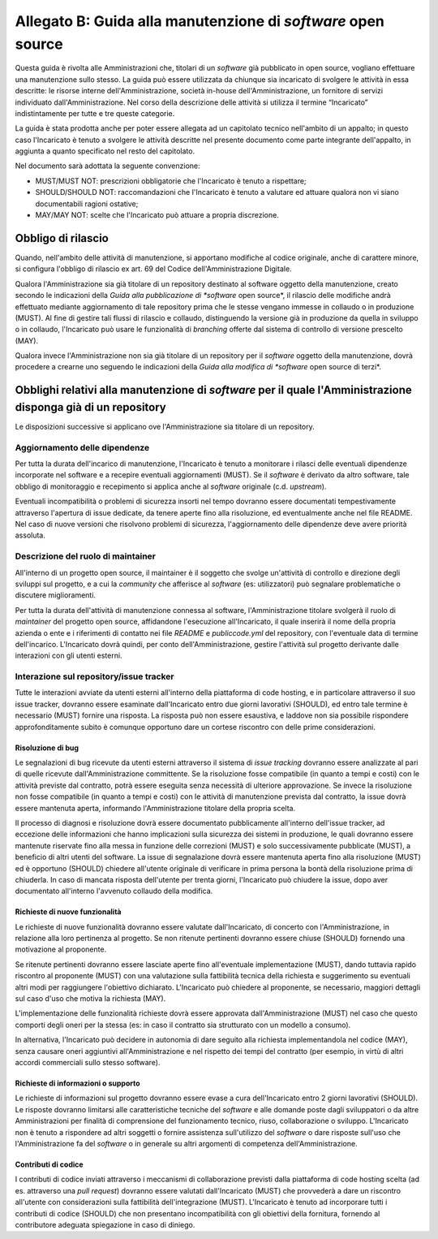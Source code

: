 .. _guida-manutenzione:

Allegato B: Guida alla manutenzione di *software* open source
=============================================================

Questa guida è rivolta alle Amministrazioni che, titolari di un *software* già
pubblicato in open source, vogliano effettuare una manutenzione sullo stesso.
La guida può essere utilizzata da chiunque sia incaricato di svolgere le
attività in essa descritte: le risorse interne dell'Amministrazione, società
in-house dell'Amministrazione, un fornitore di servizi individuato
dall'Amministrazione. Nel corso della descrizione delle attività si utilizza
il termine “Incaricato” indistintamente per tutte e tre queste categorie.

La guida è stata prodotta anche per poter essere allegata ad un capitolato
tecnico nell'ambito di un appalto; in questo caso l'Incaricato è tenuto a
svolgere le attività descritte nel presente documento come parte integrante
dell'appalto, in aggiunta a quanto specificato nel resto del capitolato.

Nel documento sarà adottata la seguente convenzione:

-  MUST/MUST NOT: prescrizioni obbligatorie che l'Incaricato è tenuto a
   rispettare;

-  SHOULD/SHOULD NOT: raccomandazioni che l'Incaricato è tenuto a
   valutare ed attuare qualora non vi siano documentabili ragioni
   ostative;

-  MAY/MAY NOT: scelte che l'Incaricato può attuare a propria
   discrezione.


Obbligo di rilascio
-------------------

Quando, nell'ambito delle attività di manutenzione, si apportano
modifiche al codice originale, anche di carattere minore, si configura
l'obbligo di rilascio ex art. 69 del Codice dell'Amministrazione
Digitale.

Qualora l'Amministrazione sia già titolare di un repository destinato al
software oggetto della manutenzione, creato secondo le indicazioni della
*Guida alla pubblicazione di *software* open source*, il rilascio delle
modifiche andrà effettuato mediante aggiornamento di tale repository
prima che le stesse vengano immesse in collaudo o in produzione (MUST).
Al fine di gestire tali flussi di rilascio e collaudo, distinguendo la
versione già in produzione da quella in sviluppo o in collaudo, l'Incaricato
può usare le funzionalità di *branching* offerte dal sistema di
controllo di versione prescelto (MAY).

Qualora invece l'Amministrazione non sia già titolare di un repository
per il *software* oggetto della manutenzione, dovrà procedere a crearne
uno seguendo le indicazioni della *Guida alla modifica di *software* open
source di terzi*.

Obblighi relativi alla manutenzione di *software* per il quale l'Amministrazione disponga già di un repository
--------------------------------------------------------------------------------------------------------------

Le disposizioni successive si applicano ove l'Amministrazione sia titolare di un repository.

Aggiornamento delle dipendenze
~~~~~~~~~~~~~~~~~~~~~~~~~~~~~~

Per tutta la durata dell'incarico di manutenzione, l'Incaricato è tenuto
a monitorare i rilasci delle eventuali dipendenze incorporate nel
software e a recepire eventuali aggiornamenti (MUST). Se il *software* è
derivato da altro software, tale obbligo di monitoraggio e recepimento
si applica anche al *software* originale (c.d. *upstream*).

Eventuali incompatibilità o problemi di sicurezza insorti nel tempo
dovranno essere documentati tempestivamente attraverso l'apertura di
issue dedicate, da tenere aperte fino alla risoluzione, ed eventualmente
anche nel file README. Nel caso di nuove versioni che risolvono problemi
di sicurezza, l'aggiornamento delle dipendenze deve avere priorità
assoluta.

Descrizione del ruolo di maintainer
~~~~~~~~~~~~~~~~~~~~~~~~~~~~~~~~~~~

All'interno di un progetto open source, il maintainer è il soggetto che
svolge un'attività di controllo e direzione degli sviluppi sul progetto,
e a cui la *community* che afferisce al *software* (es: utilizzatori) può
segnalare problematiche o discutere miglioramenti.

Per tutta la durata dell'attività di manutenzione connessa al software,
l'Amministrazione titolare svolgerà il ruolo di *maintainer* del progetto open
source, affidandone l'esecuzione all'Incaricato, il quale inserirà il nome
della propria azienda o ente e i riferimenti di contatto nei file *README* e
*publiccode.yml* del repository, con l'eventuale data di termine
dell'incarico. L'Incaricato dovrà quindi, per conto dell'Amministrazione,
gestire l'attività sul progetto derivante dalle interazioni con gli utenti
esterni.

Interazione sul repository/issue tracker
~~~~~~~~~~~~~~~~~~~~~~~~~~~~~~~~~~~~~~~~

Tutte le interazioni avviate da utenti esterni all'interno della
piattaforma di code hosting, e in particolare attraverso il suo issue
tracker, dovranno essere esaminate dall'Incaricato entro due giorni
lavorativi (SHOULD), ed entro tale termine è necessario (MUST) fornire
una risposta. La risposta può non essere esaustiva, e laddove non sia
possibile rispondere approfonditamente subito è comunque opportuno dare
un cortese riscontro con delle prime considerazioni.

Risoluzione di bug
++++++++++++++++++

Le segnalazioni di bug ricevute da utenti esterni attraverso il sistema di *issue
tracking* dovranno essere analizzate al pari di quelle ricevute
dall'Amministrazione committente. Se la risoluzione fosse compatibile
(in quanto a tempi e costi) con le attività previste dal contratto,
potrà essere eseguita senza necessità di ulteriore approvazione. Se
invece la risoluzione non fosse compatibile (in quanto a tempi e costi)
con le attività di manutenzione prevista dal contratto, la issue dovrà
essere mantenuta aperta, informando l'Amministrazione titolare della
propria scelta.

Il processo di diagnosi e risoluzione dovrà essere documentato
pubblicamente all'interno dell'issue tracker, ad eccezione delle
informazioni che hanno implicazioni sulla sicurezza dei sistemi in
produzione, le quali dovranno essere mantenute riservate fino alla messa
in funzione delle correzioni (MUST) e solo successivamente pubblicate
(MUST), a beneficio di altri utenti del software. La issue di
segnalazione dovrà essere mantenuta aperta fino alla risoluzione (MUST)
ed è opportuno (SHOULD) chiedere all'utente originale di verificare in
prima persona la bontà della risoluzione prima di chiuderla. In
caso di mancata risposta dell'utente per trenta giorni, l'Incaricato può
chiudere la issue, dopo aver documentato all'interno l'avvenuto collaudo
della modifica.

Richieste di nuove funzionalità
+++++++++++++++++++++++++++++++

Le richieste di nuove funzionalità dovranno essere valutate dall'Incaricato,
di concerto con l'Amministrazione, in relazione alla loro
pertinenza al progetto. Se non ritenute pertinenti dovranno essere
chiuse (SHOULD) fornendo una motivazione al proponente.

Se ritenute pertinenti dovranno essere lasciate aperte fino
all'eventuale implementazione (MUST), dando tuttavia rapido riscontro al
proponente (MUST) con una valutazione sulla fattibilità tecnica della
richiesta e suggerimento su eventuali altri modi per raggiungere
l'obiettivo dichiarato. L'Incaricato può chiedere al proponente, se
necessario, maggiori dettagli sul caso d'uso che motiva la richiesta
(MAY).

L'implementazione delle funzionalità richieste dovrà essere approvata
dall'Amministrazione (MUST) nel caso che questo comporti degli oneri per
la stessa (es: in caso il contratto sia strutturato con un modello a
consumo).

In alternativa, l'Incaricato può decidere in autonomia di dare seguito
alla richiesta implementandola nel codice (MAY), senza causare oneri
aggiuntivi all'Amministrazione e nel rispetto dei tempi del contratto
(per esempio, in virtù di altri accordi commerciali sullo stesso
software).

Richieste di informazioni o supporto
++++++++++++++++++++++++++++++++++++

Le richieste di informazioni sul progetto dovranno essere evase a cura
dell'Incaricato entro 2 giorni lavorativi (SHOULD). Le risposte dovranno
limitarsi alle caratteristiche tecniche del *software* e alle domande
poste dagli sviluppatori o da altre Amministrazioni per finalità di
comprensione del funzionamento tecnico, riuso, collaborazione o
sviluppo. L'Incaricato non è tenuto a rispondere ad altri soggetti o
fornire assistenza sull'utilizzo del *software* o dare risposte sull'uso
che l'Amministrazione fa del *software* o in generale su altri argomenti
di competenza dell'Amministrazione.

Contributi di codice
++++++++++++++++++++

I contributi di codice inviati attraverso i meccanismi di collaborazione
previsti dalla piattaforma di code hosting scelta (ad es. attraverso una
*pull request*) dovranno essere valutati dall'Incaricato (MUST) che
provvederà a dare un riscontro all'utente con considerazioni sulla
fattibilità dell'integrazione (MUST). L'Incaricato è tenuto ad
incorporare tutti i contributi di codice (SHOULD) che non presentano
incompatibilità con gli obiettivi della fornitura, fornendo al
contributore adeguata spiegazione in caso di diniego.
